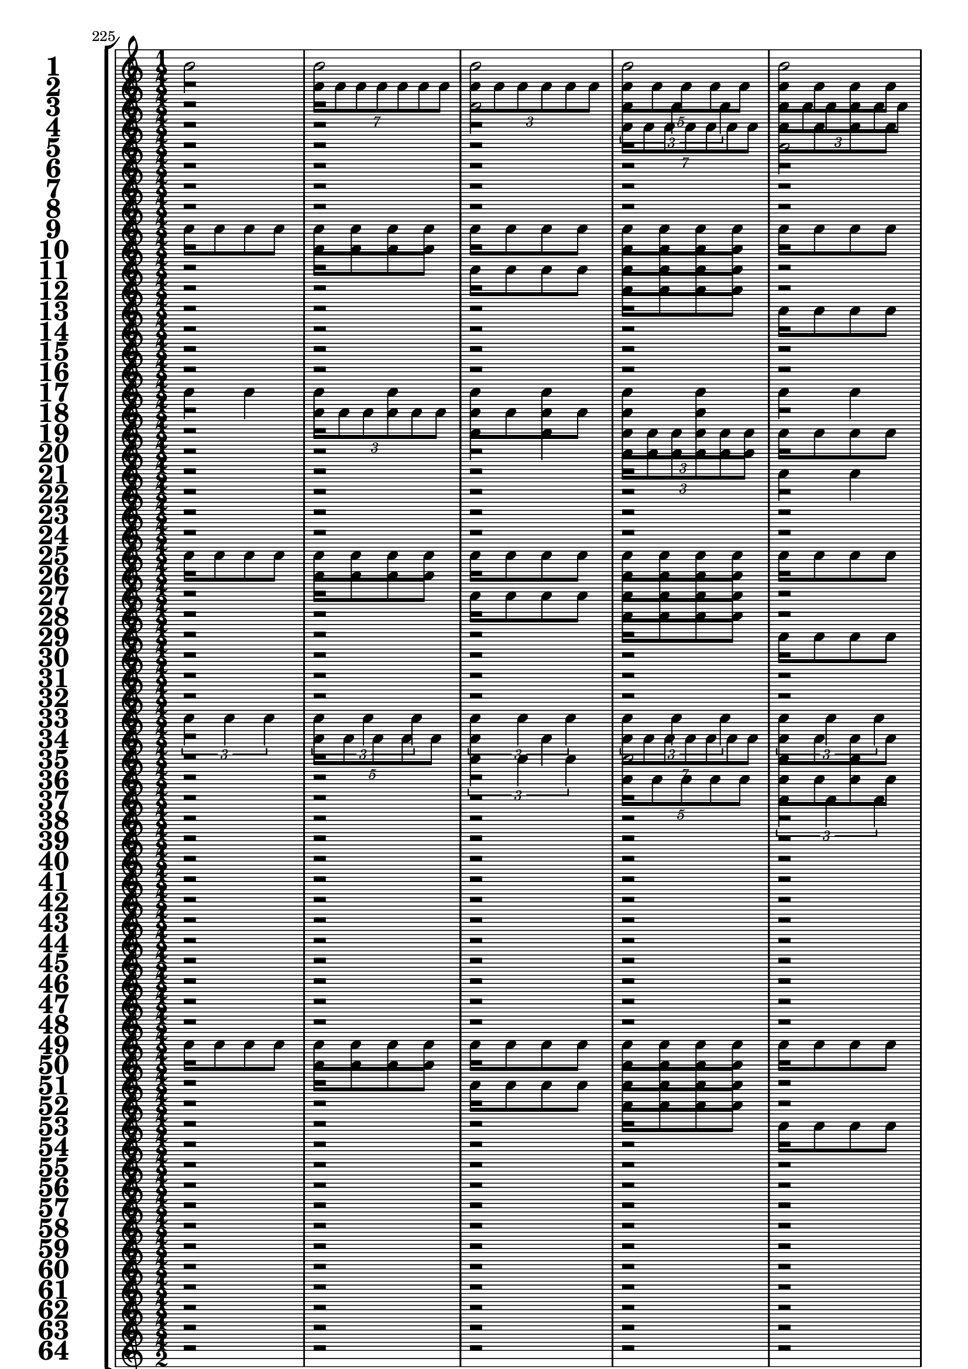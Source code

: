 

	\context Score = "Score" \with {
		currentBarNumber = #225
	} <<
		\context StaffGroup = "Staff Group" <<
			\new Staff \with {
				instrumentName = \markup {
					\hcenter-in
						#12
						\bold
							\scale
								#'(1.5 . 1.5)
								1
					}
				shortInstrumentName = \markup {
					\hcenter-in
						#12
						\bold
							\scale
								#'(1.5 . 1.5)
								1
					}
			} {
				\time 1/2
				{
					b'2
				}
				{
					b'2
				}
				{
					b'2
				}
				{
					b'2
				}
				{
					b'2
				}
				{
					b'2
				}
				{
					b'2
				}
				{
					b'2
				}
				{
					b'2
				}
				{
					b'2
				}
				{
					b'2
				}
				{
					b'2
				}
				{
					b'2
				}
				{
					b'2
				}
				{
					b'2
				}
				{
					b'2
				}
			}
			\new Staff \with {
				instrumentName = \markup {
					\hcenter-in
						#12
						\bold
							\scale
								#'(1.5 . 1.5)
								2
					}
				shortInstrumentName = \markup {
					\hcenter-in
						#12
						\bold
							\scale
								#'(1.5 . 1.5)
								2
					}
			} {
				\time 1/2
				r2
				\times 4/7 {
					b'8
					b'8
					b'8
					b'8
					b'8
					b'8
					b'8
				}
				\times 2/3 {
					b'8
					b'8
					b'8
					b'8
					b'8
					b'8
				}
				\times 4/5 {
					b'8
					b'8
					b'8
					b'8
					b'8
				}
				{
					b'8
					b'8
					b'8
					b'8
				}
				\times 2/3 {
					b'4
					b'4
					b'4
				}
				{
					b'4
					b'4
				}
				{
					b'2
				}
				r2
				\times 4/7 {
					b'8
					b'8
					b'8
					b'8
					b'8
					b'8
					b'8
				}
				\times 2/3 {
					b'8
					b'8
					b'8
					b'8
					b'8
					b'8
				}
				\times 4/5 {
					b'8
					b'8
					b'8
					b'8
					b'8
				}
				{
					b'8
					b'8
					b'8
					b'8
				}
				\times 2/3 {
					b'4
					b'4
					b'4
				}
				{
					b'4
					b'4
				}
				{
					b'2
				}
			}
			\new Staff \with {
				instrumentName = \markup {
					\hcenter-in
						#12
						\bold
							\scale
								#'(1.5 . 1.5)
								3
					}
				shortInstrumentName = \markup {
					\hcenter-in
						#12
						\bold
							\scale
								#'(1.5 . 1.5)
								3
					}
			} {
				\time 1/2
				r2
				r2
				{
					b'2
				}
				\times 2/3 {
					b'4
					b'4
					b'4
				}
				\times 2/3 {
					b'8
					b'8
					b'8
					b'8
					b'8
					b'8
				}
				{
					b'4
					b'4
				}
				\times 4/7 {
					b'8
					b'8
					b'8
					b'8
					b'8
					b'8
					b'8
				}
				\times 4/5 {
					b'8
					b'8
					b'8
					b'8
					b'8
				}
				{
					b'8
					b'8
					b'8
					b'8
				}
				{
					b'8
					b'8
					b'8
					b'8
				}
				\times 4/5 {
					b'8
					b'8
					b'8
					b'8
					b'8
				}
				\times 4/7 {
					b'8
					b'8
					b'8
					b'8
					b'8
					b'8
					b'8
				}
				{
					b'4
					b'4
				}
				\times 2/3 {
					b'8
					b'8
					b'8
					b'8
					b'8
					b'8
				}
				\times 2/3 {
					b'4
					b'4
					b'4
				}
				{
					b'2
				}
			}
			\new Staff \with {
				instrumentName = \markup {
					\hcenter-in
						#12
						\bold
							\scale
								#'(1.5 . 1.5)
								4
					}
				shortInstrumentName = \markup {
					\hcenter-in
						#12
						\bold
							\scale
								#'(1.5 . 1.5)
								4
					}
			} {
				\time 1/2
				r2
				r2
				r2
				\times 4/7 {
					b'8
					b'8
					b'8
					b'8
					b'8
					b'8
					b'8
				}
				{
					b'8
					b'8
					b'8
					b'8
				}
				\times 2/3 {
					b'8
					b'8
					b'8
					b'8
					b'8
					b'8
				}
				{
					b'8
					b'8
					b'8
					b'8
				}
				\times 4/5 {
					b'8
					b'8
					b'8
					b'8
					b'8
				}
				r2
				{
					b'8
					b'8
					b'8
					b'8
				}
				r2
				\times 2/3 {
					b'4
					b'4
					b'4
				}
				{
					b'8
					b'8
					b'8
					b'8
				}
				{
					b'4
					b'4
				}
				{
					b'8
					b'8
					b'8
					b'8
				}
				{
					b'2
				}
			}
			\new Staff \with {
				instrumentName = \markup {
					\hcenter-in
						#12
						\bold
							\scale
								#'(1.5 . 1.5)
								5
					}
				shortInstrumentName = \markup {
					\hcenter-in
						#12
						\bold
							\scale
								#'(1.5 . 1.5)
								5
					}
			} {
				\time 1/2
				r2
				r2
				r2
				r2
				{
					b'2
				}
				\times 4/5 {
					b'8
					b'8
					b'8
					b'8
					b'8
				}
				\times 4/7 {
					b'8
					b'8
					b'8
					b'8
					b'8
					b'8
					b'8
				}
				\times 2/3 {
					b'4
					b'4
					b'4
				}
				\times 2/3 {
					b'8
					b'8
					b'8
					b'8
					b'8
					b'8
				}
				\times 2/3 {
					b'8
					b'8
					b'8
					b'8
					b'8
					b'8
				}
				{
					b'4
					b'4
				}
				{
					b'4
					b'4
				}
				\times 4/7 {
					b'8
					b'8
					b'8
					b'8
					b'8
					b'8
					b'8
				}
				\times 2/3 {
					b'4
					b'4
					b'4
				}
				{
					b'2
				}
				\times 4/5 {
					b'8
					b'8
					b'8
					b'8
					b'8
				}
			}
			\new Staff \with {
				instrumentName = \markup {
					\hcenter-in
						#12
						\bold
							\scale
								#'(1.5 . 1.5)
								6
					}
				shortInstrumentName = \markup {
					\hcenter-in
						#12
						\bold
							\scale
								#'(1.5 . 1.5)
								6
					}
			} {
				\time 1/2
				r2
				r2
				r2
				r2
				r2
				\times 4/7 {
					b'8
					b'8
					b'8
					b'8
					b'8
					b'8
					b'8
				}
				{
					b'4
					b'4
				}
				\times 2/3 {
					b'4
					b'4
					b'4
				}
				r2
				{
					b'4
					b'4
				}
				{
					b'8
					b'8
					b'8
					b'8
				}
				{
					b'4
					b'4
				}
				r2
				{
					b'2
				}
				\times 2/3 {
					b'8
					b'8
					b'8
					b'8
					b'8
					b'8
				}
				\times 4/5 {
					b'8
					b'8
					b'8
					b'8
					b'8
				}
			}
			\new Staff \with {
				instrumentName = \markup {
					\hcenter-in
						#12
						\bold
							\scale
								#'(1.5 . 1.5)
								7
					}
				shortInstrumentName = \markup {
					\hcenter-in
						#12
						\bold
							\scale
								#'(1.5 . 1.5)
								7
					}
			} {
				\time 1/2
				r2
				r2
				r2
				r2
				r2
				r2
				{
					b'2
				}
				\times 4/7 {
					b'8
					b'8
					b'8
					b'8
					b'8
					b'8
					b'8
				}
				{
					b'8
					b'8
					b'8
					b'8
				}
				{
					b'8
					b'8
					b'8
					b'8
				}
				{
					b'4
					b'4
				}
				\times 2/3 {
					b'8
					b'8
					b'8
					b'8
					b'8
					b'8
				}
				{
					b'8
					b'8
					b'8
					b'8
				}
				{
					b'8
					b'8
					b'8
					b'8
				}
				\times 2/3 {
					b'4
					b'4
					b'4
				}
				\times 4/5 {
					b'8
					b'8
					b'8
					b'8
					b'8
				}
			}
			\new Staff \with {
				instrumentName = \markup {
					\hcenter-in
						#12
						\bold
							\scale
								#'(1.5 . 1.5)
								8
					}
				shortInstrumentName = \markup {
					\hcenter-in
						#12
						\bold
							\scale
								#'(1.5 . 1.5)
								8
					}
			} {
				\time 1/2
				r2
				r2
				r2
				r2
				r2
				r2
				r2
				\times 4/7 {
					b'8
					b'8
					b'8
					b'8
					b'8
					b'8
					b'8
				}
				r2
				{
					b'8
					b'8
					b'8
					b'8
				}
				r2
				\times 2/3 {
					b'8
					b'8
					b'8
					b'8
					b'8
					b'8
				}
				r2
				{
					b'8
					b'8
					b'8
					b'8
				}
				r2
				\times 4/5 {
					b'8
					b'8
					b'8
					b'8
					b'8
				}
			}
			\new Staff \with {
				instrumentName = \markup {
					\hcenter-in
						#12
						\bold
							\scale
								#'(1.5 . 1.5)
								9
					}
				shortInstrumentName = \markup {
					\hcenter-in
						#12
						\bold
							\scale
								#'(1.5 . 1.5)
								9
					}
			} {
				\time 1/2
				{
					b'8
					b'8
					b'8
					b'8
				}
				{
					b'8
					b'8
					b'8
					b'8
				}
				{
					b'8
					b'8
					b'8
					b'8
				}
				{
					b'8
					b'8
					b'8
					b'8
				}
				{
					b'8
					b'8
					b'8
					b'8
				}
				{
					b'8
					b'8
					b'8
					b'8
				}
				{
					b'8
					b'8
					b'8
					b'8
				}
				{
					b'8
					b'8
					b'8
					b'8
				}
				\times 4/5 {
					b'8
					b'8
					b'8
					b'8
					b'8
				}
				\times 4/5 {
					b'8
					b'8
					b'8
					b'8
					b'8
				}
				{
					b'2
				}
				{
					b'2
				}
				\times 2/3 {
					b'4
					b'4
					b'4
				}
				\times 2/3 {
					b'4
					b'4
					b'4
				}
				\times 4/7 {
					b'8
					b'8
					b'8
					b'8
					b'8
					b'8
					b'8
				}
				\times 4/7 {
					b'8
					b'8
					b'8
					b'8
					b'8
					b'8
					b'8
				}
			}
			\new Staff \with {
				instrumentName = \markup {
					\hcenter-in
						#12
						\bold
							\scale
								#'(1.5 . 1.5)
								10
					}
				shortInstrumentName = \markup {
					\hcenter-in
						#12
						\bold
							\scale
								#'(1.5 . 1.5)
								10
					}
			} {
				\time 1/2
				r2
				{
					b'8
					b'8
					b'8
					b'8
				}
				r2
				{
					b'8
					b'8
					b'8
					b'8
				}
				r2
				{
					b'8
					b'8
					b'8
					b'8
				}
				r2
				{
					b'8
					b'8
					b'8
					b'8
				}
				r2
				\times 2/3 {
					b'4
					b'4
					b'4
				}
				\times 2/3 {
					b'8
					b'8
					b'8
					b'8
					b'8
					b'8
				}
				\times 4/5 {
					b'8
					b'8
					b'8
					b'8
					b'8
				}
				{
					b'8
					b'8
					b'8
					b'8
				}
				{
					b'2
				}
				\times 2/3 {
					b'8
					b'8
					b'8
					b'8
					b'8
					b'8
				}
				\times 4/7 {
					b'8
					b'8
					b'8
					b'8
					b'8
					b'8
					b'8
				}
			}
			\new Staff \with {
				instrumentName = \markup {
					\hcenter-in
						#12
						\bold
							\scale
								#'(1.5 . 1.5)
								11
					}
				shortInstrumentName = \markup {
					\hcenter-in
						#12
						\bold
							\scale
								#'(1.5 . 1.5)
								11
					}
			} {
				\time 1/2
				r2
				r2
				{
					b'8
					b'8
					b'8
					b'8
				}
				{
					b'8
					b'8
					b'8
					b'8
				}
				r2
				r2
				{
					b'8
					b'8
					b'8
					b'8
				}
				{
					b'8
					b'8
					b'8
					b'8
				}
				r2
				r2
				\times 4/5 {
					b'8
					b'8
					b'8
					b'8
					b'8
				}
				\times 4/7 {
					b'8
					b'8
					b'8
					b'8
					b'8
					b'8
					b'8
				}
				{
					b'4
					b'4
				}
				\times 2/3 {
					b'8
					b'8
					b'8
					b'8
					b'8
					b'8
				}
				\times 4/5 {
					b'8
					b'8
					b'8
					b'8
					b'8
				}
				\times 4/7 {
					b'8
					b'8
					b'8
					b'8
					b'8
					b'8
					b'8
				}
			}
			\new Staff \with {
				instrumentName = \markup {
					\hcenter-in
						#12
						\bold
							\scale
								#'(1.5 . 1.5)
								12
					}
				shortInstrumentName = \markup {
					\hcenter-in
						#12
						\bold
							\scale
								#'(1.5 . 1.5)
								12
					}
			} {
				\time 1/2
				r2
				r2
				r2
				{
					b'8
					b'8
					b'8
					b'8
				}
				r2
				r2
				r2
				{
					b'8
					b'8
					b'8
					b'8
				}
				r2
				r2
				r2
				\times 2/3 {
					b'4
					b'4
					b'4
				}
				{
					b'8
					b'8
					b'8
					b'8
				}
				{
					b'4
					b'4
				}
				{
					b'8
					b'8
					b'8
					b'8
				}
				\times 4/7 {
					b'8
					b'8
					b'8
					b'8
					b'8
					b'8
					b'8
				}
			}
			\new Staff \with {
				instrumentName = \markup {
					\hcenter-in
						#12
						\bold
							\scale
								#'(1.5 . 1.5)
								13
					}
				shortInstrumentName = \markup {
					\hcenter-in
						#12
						\bold
							\scale
								#'(1.5 . 1.5)
								13
					}
			} {
				\time 1/2
				r2
				r2
				r2
				r2
				{
					b'8
					b'8
					b'8
					b'8
				}
				{
					b'8
					b'8
					b'8
					b'8
				}
				{
					b'8
					b'8
					b'8
					b'8
				}
				{
					b'8
					b'8
					b'8
					b'8
				}
				r2
				r2
				r2
				r2
				\times 4/5 {
					b'8
					b'8
					b'8
					b'8
					b'8
				}
				{
					b'2
				}
				\times 4/7 {
					b'8
					b'8
					b'8
					b'8
					b'8
					b'8
					b'8
				}
				\times 2/3 {
					b'4
					b'4
					b'4
				}
			}
			\new Staff \with {
				instrumentName = \markup {
					\hcenter-in
						#12
						\bold
							\scale
								#'(1.5 . 1.5)
								14
					}
				shortInstrumentName = \markup {
					\hcenter-in
						#12
						\bold
							\scale
								#'(1.5 . 1.5)
								14
					}
			} {
				\time 1/2
				r2
				r2
				r2
				r2
				r2
				{
					b'8
					b'8
					b'8
					b'8
				}
				r2
				{
					b'8
					b'8
					b'8
					b'8
				}
				r2
				r2
				r2
				r2
				r2
				\times 2/3 {
					b'4
					b'4
					b'4
				}
				{
					b'4
					b'4
				}
				\times 2/3 {
					b'4
					b'4
					b'4
				}
			}
			\new Staff \with {
				instrumentName = \markup {
					\hcenter-in
						#12
						\bold
							\scale
								#'(1.5 . 1.5)
								15
					}
				shortInstrumentName = \markup {
					\hcenter-in
						#12
						\bold
							\scale
								#'(1.5 . 1.5)
								15
					}
			} {
				\time 1/2
				r2
				r2
				r2
				r2
				r2
				r2
				{
					b'8
					b'8
					b'8
					b'8
				}
				{
					b'8
					b'8
					b'8
					b'8
				}
				r2
				r2
				r2
				r2
				r2
				r2
				\times 4/5 {
					b'8
					b'8
					b'8
					b'8
					b'8
				}
				\times 2/3 {
					b'4
					b'4
					b'4
				}
			}
			\new Staff \with {
				instrumentName = \markup {
					\hcenter-in
						#12
						\bold
							\scale
								#'(1.5 . 1.5)
								16
					}
				shortInstrumentName = \markup {
					\hcenter-in
						#12
						\bold
							\scale
								#'(1.5 . 1.5)
								16
					}
			} {
				\time 1/2
				r2
				r2
				r2
				r2
				r2
				r2
				r2
				{
					b'8
					b'8
					b'8
					b'8
				}
				r2
				r2
				r2
				r2
				r2
				r2
				r2
				\times 2/3 {
					b'4
					b'4
					b'4
				}
			}
			\new Staff \with {
				instrumentName = \markup {
					\hcenter-in
						#12
						\bold
							\scale
								#'(1.5 . 1.5)
								17
					}
				shortInstrumentName = \markup {
					\hcenter-in
						#12
						\bold
							\scale
								#'(1.5 . 1.5)
								17
					}
			} {
				\time 1/2
				{
					b'4
					b'4
				}
				{
					b'4
					b'4
				}
				{
					b'4
					b'4
				}
				{
					b'4
					b'4
				}
				{
					b'4
					b'4
				}
				{
					b'4
					b'4
				}
				{
					b'4
					b'4
				}
				{
					b'4
					b'4
				}
				\times 2/3 {
					b'8
					b'8
					b'8
					b'8
					b'8
					b'8
				}
				\times 2/3 {
					b'8
					b'8
					b'8
					b'8
					b'8
					b'8
				}
				\times 2/3 {
					b'8
					b'8
					b'8
					b'8
					b'8
					b'8
				}
				\times 2/3 {
					b'8
					b'8
					b'8
					b'8
					b'8
					b'8
				}
				\times 2/3 {
					b'8
					b'8
					b'8
					b'8
					b'8
					b'8
				}
				\times 2/3 {
					b'8
					b'8
					b'8
					b'8
					b'8
					b'8
				}
				\times 2/3 {
					b'8
					b'8
					b'8
					b'8
					b'8
					b'8
				}
				\times 2/3 {
					b'8
					b'8
					b'8
					b'8
					b'8
					b'8
				}
			}
			\new Staff \with {
				instrumentName = \markup {
					\hcenter-in
						#12
						\bold
							\scale
								#'(1.5 . 1.5)
								18
					}
				shortInstrumentName = \markup {
					\hcenter-in
						#12
						\bold
							\scale
								#'(1.5 . 1.5)
								18
					}
			} {
				\time 1/2
				r2
				\times 2/3 {
					b'8
					b'8
					b'8
					b'8
					b'8
					b'8
				}
				{
					b'8
					b'8
					b'8
					b'8
				}
				{
					b'4
					b'4
				}
				r2
				\times 2/3 {
					b'8
					b'8
					b'8
					b'8
					b'8
					b'8
				}
				{
					b'8
					b'8
					b'8
					b'8
				}
				{
					b'4
					b'4
				}
				r2
				{
					b'4
					b'4
				}
				{
					b'8
					b'8
					b'8
					b'8
				}
				\times 2/3 {
					b'8
					b'8
					b'8
					b'8
					b'8
					b'8
				}
				r2
				{
					b'4
					b'4
				}
				{
					b'8
					b'8
					b'8
					b'8
				}
				\times 2/3 {
					b'8
					b'8
					b'8
					b'8
					b'8
					b'8
				}
			}
			\new Staff \with {
				instrumentName = \markup {
					\hcenter-in
						#12
						\bold
							\scale
								#'(1.5 . 1.5)
								19
					}
				shortInstrumentName = \markup {
					\hcenter-in
						#12
						\bold
							\scale
								#'(1.5 . 1.5)
								19
					}
			} {
				\time 1/2
				r2
				r2
				{
					b'4
					b'4
				}
				\times 2/3 {
					b'8
					b'8
					b'8
					b'8
					b'8
					b'8
				}
				{
					b'8
					b'8
					b'8
					b'8
				}
				{
					b'8
					b'8
					b'8
					b'8
				}
				\times 2/3 {
					b'8
					b'8
					b'8
					b'8
					b'8
					b'8
				}
				{
					b'4
					b'4
				}
				r2
				r2
				\times 2/3 {
					b'8
					b'8
					b'8
					b'8
					b'8
					b'8
				}
				{
					b'4
					b'4
				}
				{
					b'8
					b'8
					b'8
					b'8
				}
				{
					b'8
					b'8
					b'8
					b'8
				}
				{
					b'4
					b'4
				}
				\times 2/3 {
					b'8
					b'8
					b'8
					b'8
					b'8
					b'8
				}
			}
			\new Staff \with {
				instrumentName = \markup {
					\hcenter-in
						#12
						\bold
							\scale
								#'(1.5 . 1.5)
								20
					}
				shortInstrumentName = \markup {
					\hcenter-in
						#12
						\bold
							\scale
								#'(1.5 . 1.5)
								20
					}
			} {
				\time 1/2
				r2
				r2
				r2
				\times 2/3 {
					b'8
					b'8
					b'8
					b'8
					b'8
					b'8
				}
				r2
				{
					b'8
					b'8
					b'8
					b'8
				}
				r2
				{
					b'4
					b'4
				}
				r2
				r2
				r2
				{
					b'4
					b'4
				}
				r2
				{
					b'8
					b'8
					b'8
					b'8
				}
				r2
				\times 2/3 {
					b'8
					b'8
					b'8
					b'8
					b'8
					b'8
				}
			}
			\new Staff \with {
				instrumentName = \markup {
					\hcenter-in
						#12
						\bold
							\scale
								#'(1.5 . 1.5)
								21
					}
				shortInstrumentName = \markup {
					\hcenter-in
						#12
						\bold
							\scale
								#'(1.5 . 1.5)
								21
					}
			} {
				\time 1/2
				r2
				r2
				r2
				r2
				{
					b'4
					b'4
				}
				{
					b'4
					b'4
				}
				\times 2/3 {
					b'8
					b'8
					b'8
					b'8
					b'8
					b'8
				}
				\times 2/3 {
					b'8
					b'8
					b'8
					b'8
					b'8
					b'8
				}
				{
					b'8
					b'8
					b'8
					b'8
				}
				{
					b'8
					b'8
					b'8
					b'8
				}
				{
					b'8
					b'8
					b'8
					b'8
				}
				{
					b'8
					b'8
					b'8
					b'8
				}
				{
					b'4
					b'4
				}
				{
					b'4
					b'4
				}
				\times 2/3 {
					b'8
					b'8
					b'8
					b'8
					b'8
					b'8
				}
				\times 2/3 {
					b'8
					b'8
					b'8
					b'8
					b'8
					b'8
				}
			}
			\new Staff \with {
				instrumentName = \markup {
					\hcenter-in
						#12
						\bold
							\scale
								#'(1.5 . 1.5)
								22
					}
				shortInstrumentName = \markup {
					\hcenter-in
						#12
						\bold
							\scale
								#'(1.5 . 1.5)
								22
					}
			} {
				\time 1/2
				r2
				r2
				r2
				r2
				r2
				\times 2/3 {
					b'8
					b'8
					b'8
					b'8
					b'8
					b'8
				}
				{
					b'8
					b'8
					b'8
					b'8
				}
				\times 2/3 {
					b'8
					b'8
					b'8
					b'8
					b'8
					b'8
				}
				r2
				{
					b'8
					b'8
					b'8
					b'8
				}
				r2
				{
					b'8
					b'8
					b'8
					b'8
				}
				r2
				\times 2/3 {
					b'8
					b'8
					b'8
					b'8
					b'8
					b'8
				}
				{
					b'8
					b'8
					b'8
					b'8
				}
				\times 2/3 {
					b'8
					b'8
					b'8
					b'8
					b'8
					b'8
				}
			}
			\new Staff \with {
				instrumentName = \markup {
					\hcenter-in
						#12
						\bold
							\scale
								#'(1.5 . 1.5)
								23
					}
				shortInstrumentName = \markup {
					\hcenter-in
						#12
						\bold
							\scale
								#'(1.5 . 1.5)
								23
					}
			} {
				\time 1/2
				r2
				r2
				r2
				r2
				r2
				r2
				{
					b'4
					b'4
				}
				\times 2/3 {
					b'8
					b'8
					b'8
					b'8
					b'8
					b'8
				}
				r2
				r2
				{
					b'8
					b'8
					b'8
					b'8
				}
				{
					b'8
					b'8
					b'8
					b'8
				}
				r2
				r2
				{
					b'4
					b'4
				}
				\times 2/3 {
					b'8
					b'8
					b'8
					b'8
					b'8
					b'8
				}
			}
			\new Staff \with {
				instrumentName = \markup {
					\hcenter-in
						#12
						\bold
							\scale
								#'(1.5 . 1.5)
								24
					}
				shortInstrumentName = \markup {
					\hcenter-in
						#12
						\bold
							\scale
								#'(1.5 . 1.5)
								24
					}
			} {
				\time 1/2
				r2
				r2
				r2
				r2
				r2
				r2
				r2
				\times 2/3 {
					b'8
					b'8
					b'8
					b'8
					b'8
					b'8
				}
				r2
				r2
				r2
				{
					b'8
					b'8
					b'8
					b'8
				}
				r2
				r2
				r2
				\times 2/3 {
					b'8
					b'8
					b'8
					b'8
					b'8
					b'8
				}
			}
			\new Staff \with {
				instrumentName = \markup {
					\hcenter-in
						#12
						\bold
							\scale
								#'(1.5 . 1.5)
								25
					}
				shortInstrumentName = \markup {
					\hcenter-in
						#12
						\bold
							\scale
								#'(1.5 . 1.5)
								25
					}
			} {
				\time 1/2
				{
					b'8
					b'8
					b'8
					b'8
				}
				{
					b'8
					b'8
					b'8
					b'8
				}
				{
					b'8
					b'8
					b'8
					b'8
				}
				{
					b'8
					b'8
					b'8
					b'8
				}
				{
					b'8
					b'8
					b'8
					b'8
				}
				{
					b'8
					b'8
					b'8
					b'8
				}
				{
					b'8
					b'8
					b'8
					b'8
				}
				{
					b'8
					b'8
					b'8
					b'8
				}
				\times 2/3 {
					b'8
					b'8
					b'8
					b'8
					b'8
					b'8
				}
				\times 2/3 {
					b'8
					b'8
					b'8
					b'8
					b'8
					b'8
				}
				\times 2/3 {
					b'8
					b'8
					b'8
					b'8
					b'8
					b'8
				}
				\times 2/3 {
					b'8
					b'8
					b'8
					b'8
					b'8
					b'8
				}
				{
					b'4
					b'4
				}
				{
					b'4
					b'4
				}
				{
					b'4
					b'4
				}
				{
					b'4
					b'4
				}
			}
			\new Staff \with {
				instrumentName = \markup {
					\hcenter-in
						#12
						\bold
							\scale
								#'(1.5 . 1.5)
								26
					}
				shortInstrumentName = \markup {
					\hcenter-in
						#12
						\bold
							\scale
								#'(1.5 . 1.5)
								26
					}
			} {
				\time 1/2
				r2
				{
					b'8
					b'8
					b'8
					b'8
				}
				r2
				{
					b'8
					b'8
					b'8
					b'8
				}
				r2
				{
					b'8
					b'8
					b'8
					b'8
				}
				r2
				{
					b'8
					b'8
					b'8
					b'8
				}
				r2
				{
					b'4
					b'4
				}
				{
					b'8
					b'8
					b'8
					b'8
				}
				\times 2/3 {
					b'8
					b'8
					b'8
					b'8
					b'8
					b'8
				}
				r2
				\times 2/3 {
					b'8
					b'8
					b'8
					b'8
					b'8
					b'8
				}
				{
					b'8
					b'8
					b'8
					b'8
				}
				{
					b'4
					b'4
				}
			}
			\new Staff \with {
				instrumentName = \markup {
					\hcenter-in
						#12
						\bold
							\scale
								#'(1.5 . 1.5)
								27
					}
				shortInstrumentName = \markup {
					\hcenter-in
						#12
						\bold
							\scale
								#'(1.5 . 1.5)
								27
					}
			} {
				\time 1/2
				r2
				r2
				{
					b'8
					b'8
					b'8
					b'8
				}
				{
					b'8
					b'8
					b'8
					b'8
				}
				r2
				r2
				{
					b'8
					b'8
					b'8
					b'8
				}
				{
					b'8
					b'8
					b'8
					b'8
				}
				r2
				r2
				\times 2/3 {
					b'8
					b'8
					b'8
					b'8
					b'8
					b'8
				}
				{
					b'4
					b'4
				}
				{
					b'8
					b'8
					b'8
					b'8
				}
				{
					b'8
					b'8
					b'8
					b'8
				}
				\times 2/3 {
					b'8
					b'8
					b'8
					b'8
					b'8
					b'8
				}
				{
					b'4
					b'4
				}
			}
			\new Staff \with {
				instrumentName = \markup {
					\hcenter-in
						#12
						\bold
							\scale
								#'(1.5 . 1.5)
								28
					}
				shortInstrumentName = \markup {
					\hcenter-in
						#12
						\bold
							\scale
								#'(1.5 . 1.5)
								28
					}
			} {
				\time 1/2
				r2
				r2
				r2
				{
					b'8
					b'8
					b'8
					b'8
				}
				r2
				r2
				r2
				{
					b'8
					b'8
					b'8
					b'8
				}
				r2
				r2
				r2
				{
					b'4
					b'4
				}
				r2
				{
					b'8
					b'8
					b'8
					b'8
				}
				r2
				{
					b'4
					b'4
				}
			}
			\new Staff \with {
				instrumentName = \markup {
					\hcenter-in
						#12
						\bold
							\scale
								#'(1.5 . 1.5)
								29
					}
				shortInstrumentName = \markup {
					\hcenter-in
						#12
						\bold
							\scale
								#'(1.5 . 1.5)
								29
					}
			} {
				\time 1/2
				r2
				r2
				r2
				r2
				{
					b'8
					b'8
					b'8
					b'8
				}
				{
					b'8
					b'8
					b'8
					b'8
				}
				{
					b'8
					b'8
					b'8
					b'8
				}
				{
					b'8
					b'8
					b'8
					b'8
				}
				r2
				r2
				r2
				r2
				\times 2/3 {
					b'8
					b'8
					b'8
					b'8
					b'8
					b'8
				}
				\times 2/3 {
					b'8
					b'8
					b'8
					b'8
					b'8
					b'8
				}
				{
					b'4
					b'4
				}
				{
					b'4
					b'4
				}
			}
			\new Staff \with {
				instrumentName = \markup {
					\hcenter-in
						#12
						\bold
							\scale
								#'(1.5 . 1.5)
								30
					}
				shortInstrumentName = \markup {
					\hcenter-in
						#12
						\bold
							\scale
								#'(1.5 . 1.5)
								30
					}
			} {
				\time 1/2
				r2
				r2
				r2
				r2
				r2
				{
					b'8
					b'8
					b'8
					b'8
				}
				r2
				{
					b'8
					b'8
					b'8
					b'8
				}
				r2
				r2
				r2
				r2
				r2
				{
					b'4
					b'4
				}
				{
					b'8
					b'8
					b'8
					b'8
				}
				{
					b'4
					b'4
				}
			}
			\new Staff \with {
				instrumentName = \markup {
					\hcenter-in
						#12
						\bold
							\scale
								#'(1.5 . 1.5)
								31
					}
				shortInstrumentName = \markup {
					\hcenter-in
						#12
						\bold
							\scale
								#'(1.5 . 1.5)
								31
					}
			} {
				\time 1/2
				r2
				r2
				r2
				r2
				r2
				r2
				{
					b'8
					b'8
					b'8
					b'8
				}
				{
					b'8
					b'8
					b'8
					b'8
				}
				r2
				r2
				r2
				r2
				r2
				r2
				\times 2/3 {
					b'8
					b'8
					b'8
					b'8
					b'8
					b'8
				}
				{
					b'4
					b'4
				}
			}
			\new Staff \with {
				instrumentName = \markup {
					\hcenter-in
						#12
						\bold
							\scale
								#'(1.5 . 1.5)
								32
					}
				shortInstrumentName = \markup {
					\hcenter-in
						#12
						\bold
							\scale
								#'(1.5 . 1.5)
								32
					}
			} {
				\time 1/2
				r2
				r2
				r2
				r2
				r2
				r2
				r2
				{
					b'8
					b'8
					b'8
					b'8
				}
				r2
				r2
				r2
				r2
				r2
				r2
				r2
				{
					b'4
					b'4
				}
			}
			\new Staff \with {
				instrumentName = \markup {
					\hcenter-in
						#12
						\bold
							\scale
								#'(1.5 . 1.5)
								33
					}
				shortInstrumentName = \markup {
					\hcenter-in
						#12
						\bold
							\scale
								#'(1.5 . 1.5)
								33
					}
			} {
				\time 1/2
				\times 2/3 {
					b'4
					b'4
					b'4
				}
				\times 2/3 {
					b'4
					b'4
					b'4
				}
				\times 2/3 {
					b'4
					b'4
					b'4
				}
				\times 2/3 {
					b'4
					b'4
					b'4
				}
				\times 2/3 {
					b'4
					b'4
					b'4
				}
				\times 2/3 {
					b'4
					b'4
					b'4
				}
				\times 2/3 {
					b'4
					b'4
					b'4
				}
				\times 2/3 {
					b'4
					b'4
					b'4
				}
				\times 4/7 {
					b'8
					b'8
					b'8
					b'8
					b'8
					b'8
					b'8
				}
				\times 4/7 {
					b'8
					b'8
					b'8
					b'8
					b'8
					b'8
					b'8
				}
				\times 4/7 {
					b'8
					b'8
					b'8
					b'8
					b'8
					b'8
					b'8
				}
				\times 4/7 {
					b'8
					b'8
					b'8
					b'8
					b'8
					b'8
					b'8
				}
				\times 4/7 {
					b'8
					b'8
					b'8
					b'8
					b'8
					b'8
					b'8
				}
				\times 4/7 {
					b'8
					b'8
					b'8
					b'8
					b'8
					b'8
					b'8
				}
				\times 4/7 {
					b'8
					b'8
					b'8
					b'8
					b'8
					b'8
					b'8
				}
				\times 4/7 {
					b'8
					b'8
					b'8
					b'8
					b'8
					b'8
					b'8
				}
			}
			\new Staff \with {
				instrumentName = \markup {
					\hcenter-in
						#12
						\bold
							\scale
								#'(1.5 . 1.5)
								34
					}
				shortInstrumentName = \markup {
					\hcenter-in
						#12
						\bold
							\scale
								#'(1.5 . 1.5)
								34
					}
			} {
				\time 1/2
				r2
				\times 4/5 {
					b'8
					b'8
					b'8
					b'8
					b'8
				}
				{
					b'4
					b'4
				}
				\times 4/7 {
					b'8
					b'8
					b'8
					b'8
					b'8
					b'8
					b'8
				}
				{
					b'8
					b'8
					b'8
					b'8
				}
				{
					b'2
				}
				\times 2/3 {
					b'8
					b'8
					b'8
					b'8
					b'8
					b'8
				}
				\times 2/3 {
					b'4
					b'4
					b'4
				}
				r2
				{
					b'2
				}
				{
					b'4
					b'4
				}
				\times 2/3 {
					b'4
					b'4
					b'4
				}
				{
					b'8
					b'8
					b'8
					b'8
				}
				\times 4/5 {
					b'8
					b'8
					b'8
					b'8
					b'8
				}
				\times 2/3 {
					b'8
					b'8
					b'8
					b'8
					b'8
					b'8
				}
				\times 4/7 {
					b'8
					b'8
					b'8
					b'8
					b'8
					b'8
					b'8
				}
			}
			\new Staff \with {
				instrumentName = \markup {
					\hcenter-in
						#12
						\bold
							\scale
								#'(1.5 . 1.5)
								35
					}
				shortInstrumentName = \markup {
					\hcenter-in
						#12
						\bold
							\scale
								#'(1.5 . 1.5)
								35
					}
			} {
				\time 1/2
				r2
				r2
				\times 2/3 {
					b'4
					b'4
					b'4
				}
				{
					b'2
				}
				{
					b'4
					b'4
				}
				\times 2/3 {
					b'8
					b'8
					b'8
					b'8
					b'8
					b'8
				}
				\times 4/5 {
					b'8
					b'8
					b'8
					b'8
					b'8
				}
				\times 4/7 {
					b'8
					b'8
					b'8
					b'8
					b'8
					b'8
					b'8
				}
				{
					b'8
					b'8
					b'8
					b'8
				}
				{
					b'8
					b'8
					b'8
					b'8
				}
				\times 2/3 {
					b'4
					b'4
					b'4
				}
				{
					b'2
				}
				\times 2/3 {
					b'8
					b'8
					b'8
					b'8
					b'8
					b'8
				}
				{
					b'4
					b'4
				}
				\times 4/5 {
					b'8
					b'8
					b'8
					b'8
					b'8
				}
				\times 4/7 {
					b'8
					b'8
					b'8
					b'8
					b'8
					b'8
					b'8
				}
			}
			\new Staff \with {
				instrumentName = \markup {
					\hcenter-in
						#12
						\bold
							\scale
								#'(1.5 . 1.5)
								36
					}
				shortInstrumentName = \markup {
					\hcenter-in
						#12
						\bold
							\scale
								#'(1.5 . 1.5)
								36
					}
			} {
				\time 1/2
				r2
				r2
				r2
				\times 4/5 {
					b'8
					b'8
					b'8
					b'8
					b'8
				}
				{
					b'8
					b'8
					b'8
					b'8
				}
				{
					b'4
					b'4
				}
				{
					b'8
					b'8
					b'8
					b'8
				}
				\times 4/7 {
					b'8
					b'8
					b'8
					b'8
					b'8
					b'8
					b'8
				}
				r2
				{
					b'8
					b'8
					b'8
					b'8
				}
				r2
				\times 4/5 {
					b'8
					b'8
					b'8
					b'8
					b'8
				}
				{
					b'8
					b'8
					b'8
					b'8
				}
				\times 2/3 {
					b'8
					b'8
					b'8
					b'8
					b'8
					b'8
				}
				{
					b'8
					b'8
					b'8
					b'8
				}
				\times 4/7 {
					b'8
					b'8
					b'8
					b'8
					b'8
					b'8
					b'8
				}
			}
			\new Staff \with {
				instrumentName = \markup {
					\hcenter-in
						#12
						\bold
							\scale
								#'(1.5 . 1.5)
								37
					}
				shortInstrumentName = \markup {
					\hcenter-in
						#12
						\bold
							\scale
								#'(1.5 . 1.5)
								37
					}
			} {
				\time 1/2
				r2
				r2
				r2
				r2
				\times 2/3 {
					b'4
					b'4
					b'4
				}
				\times 4/7 {
					b'8
					b'8
					b'8
					b'8
					b'8
					b'8
					b'8
				}
				\times 4/5 {
					b'8
					b'8
					b'8
					b'8
					b'8
				}
				{
					b'2
				}
				{
					b'4
					b'4
				}
				{
					b'4
					b'4
				}
				\times 2/3 {
					b'8
					b'8
					b'8
					b'8
					b'8
					b'8
				}
				\times 2/3 {
					b'8
					b'8
					b'8
					b'8
					b'8
					b'8
				}
				{
					b'2
				}
				\times 4/5 {
					b'8
					b'8
					b'8
					b'8
					b'8
				}
				\times 4/7 {
					b'8
					b'8
					b'8
					b'8
					b'8
					b'8
					b'8
				}
				\times 2/3 {
					b'4
					b'4
					b'4
				}
			}
			\new Staff \with {
				instrumentName = \markup {
					\hcenter-in
						#12
						\bold
							\scale
								#'(1.5 . 1.5)
								38
					}
				shortInstrumentName = \markup {
					\hcenter-in
						#12
						\bold
							\scale
								#'(1.5 . 1.5)
								38
					}
			} {
				\time 1/2
				r2
				r2
				r2
				r2
				r2
				\times 4/5 {
					b'8
					b'8
					b'8
					b'8
					b'8
				}
				\times 2/3 {
					b'8
					b'8
					b'8
					b'8
					b'8
					b'8
				}
				{
					b'2
				}
				r2
				\times 2/3 {
					b'8
					b'8
					b'8
					b'8
					b'8
					b'8
				}
				{
					b'8
					b'8
					b'8
					b'8
				}
				\times 2/3 {
					b'8
					b'8
					b'8
					b'8
					b'8
					b'8
				}
				r2
				\times 4/7 {
					b'8
					b'8
					b'8
					b'8
					b'8
					b'8
					b'8
				}
				{
					b'4
					b'4
				}
				\times 2/3 {
					b'4
					b'4
					b'4
				}
			}
			\new Staff \with {
				instrumentName = \markup {
					\hcenter-in
						#12
						\bold
							\scale
								#'(1.5 . 1.5)
								39
					}
				shortInstrumentName = \markup {
					\hcenter-in
						#12
						\bold
							\scale
								#'(1.5 . 1.5)
								39
					}
			} {
				\time 1/2
				r2
				r2
				r2
				r2
				r2
				r2
				\times 2/3 {
					b'4
					b'4
					b'4
				}
				\times 4/5 {
					b'8
					b'8
					b'8
					b'8
					b'8
				}
				{
					b'8
					b'8
					b'8
					b'8
				}
				{
					b'8
					b'8
					b'8
					b'8
				}
				\times 2/3 {
					b'8
					b'8
					b'8
					b'8
					b'8
					b'8
				}
				{
					b'4
					b'4
				}
				{
					b'8
					b'8
					b'8
					b'8
				}
				{
					b'8
					b'8
					b'8
					b'8
				}
				\times 4/5 {
					b'8
					b'8
					b'8
					b'8
					b'8
				}
				\times 2/3 {
					b'4
					b'4
					b'4
				}
			}
			\new Staff \with {
				instrumentName = \markup {
					\hcenter-in
						#12
						\bold
							\scale
								#'(1.5 . 1.5)
								40
					}
				shortInstrumentName = \markup {
					\hcenter-in
						#12
						\bold
							\scale
								#'(1.5 . 1.5)
								40
					}
			} {
				\time 1/2
				r2
				r2
				r2
				r2
				r2
				r2
				r2
				\times 4/5 {
					b'8
					b'8
					b'8
					b'8
					b'8
				}
				r2
				{
					b'8
					b'8
					b'8
					b'8
				}
				r2
				{
					b'4
					b'4
				}
				r2
				{
					b'8
					b'8
					b'8
					b'8
				}
				r2
				\times 2/3 {
					b'4
					b'4
					b'4
				}
			}
			\new Staff \with {
				instrumentName = \markup {
					\hcenter-in
						#12
						\bold
							\scale
								#'(1.5 . 1.5)
								41
					}
				shortInstrumentName = \markup {
					\hcenter-in
						#12
						\bold
							\scale
								#'(1.5 . 1.5)
								41
					}
			} {
				\time 1/2
				r2
				r2
				r2
				r2
				r2
				r2
				r2
				r2
				\times 2/3 {
					b'4
					b'4
					b'4
				}
				\times 2/3 {
					b'4
					b'4
					b'4
				}
				\times 4/7 {
					b'8
					b'8
					b'8
					b'8
					b'8
					b'8
					b'8
				}
				\times 4/7 {
					b'8
					b'8
					b'8
					b'8
					b'8
					b'8
					b'8
				}
				\times 4/5 {
					b'8
					b'8
					b'8
					b'8
					b'8
				}
				\times 4/5 {
					b'8
					b'8
					b'8
					b'8
					b'8
				}
				{
					b'2
				}
				{
					b'2
				}
			}
			\new Staff \with {
				instrumentName = \markup {
					\hcenter-in
						#12
						\bold
							\scale
								#'(1.5 . 1.5)
								42
					}
				shortInstrumentName = \markup {
					\hcenter-in
						#12
						\bold
							\scale
								#'(1.5 . 1.5)
								42
					}
			} {
				\time 1/2
				r2
				r2
				r2
				r2
				r2
				r2
				r2
				r2
				r2
				\times 4/5 {
					b'8
					b'8
					b'8
					b'8
					b'8
				}
				{
					b'4
					b'4
				}
				\times 2/3 {
					b'4
					b'4
					b'4
				}
				{
					b'8
					b'8
					b'8
					b'8
				}
				\times 4/7 {
					b'8
					b'8
					b'8
					b'8
					b'8
					b'8
					b'8
				}
				{
					b'4
					b'4
				}
				{
					b'2
				}
			}
			\new Staff \with {
				instrumentName = \markup {
					\hcenter-in
						#12
						\bold
							\scale
								#'(1.5 . 1.5)
								43
					}
				shortInstrumentName = \markup {
					\hcenter-in
						#12
						\bold
							\scale
								#'(1.5 . 1.5)
								43
					}
			} {
				\time 1/2
				r2
				r2
				r2
				r2
				r2
				r2
				r2
				r2
				r2
				r2
				\times 2/3 {
					b'4
					b'4
					b'4
				}
				{
					b'2
				}
				\times 2/3 {
					b'8
					b'8
					b'8
					b'8
					b'8
					b'8
				}
				{
					b'4
					b'4
				}
				\times 2/3 {
					b'4
					b'4
					b'4
				}
				{
					b'2
				}
			}
			\new Staff \with {
				instrumentName = \markup {
					\hcenter-in
						#12
						\bold
							\scale
								#'(1.5 . 1.5)
								44
					}
				shortInstrumentName = \markup {
					\hcenter-in
						#12
						\bold
							\scale
								#'(1.5 . 1.5)
								44
					}
			} {
				\time 1/2
				r2
				r2
				r2
				r2
				r2
				r2
				r2
				r2
				r2
				r2
				r2
				\times 4/5 {
					b'8
					b'8
					b'8
					b'8
					b'8
				}
				{
					b'8
					b'8
					b'8
					b'8
				}
				\times 2/3 {
					b'8
					b'8
					b'8
					b'8
					b'8
					b'8
				}
				{
					b'8
					b'8
					b'8
					b'8
				}
				{
					b'2
				}
			}
			\new Staff \with {
				instrumentName = \markup {
					\hcenter-in
						#12
						\bold
							\scale
								#'(1.5 . 1.5)
								45
					}
				shortInstrumentName = \markup {
					\hcenter-in
						#12
						\bold
							\scale
								#'(1.5 . 1.5)
								45
					}
			} {
				\time 1/2
				r2
				r2
				r2
				r2
				r2
				r2
				r2
				r2
				r2
				r2
				r2
				r2
				\times 2/3 {
					b'4
					b'4
					b'4
				}
				\times 4/7 {
					b'8
					b'8
					b'8
					b'8
					b'8
					b'8
					b'8
				}
				{
					b'2
				}
				\times 4/5 {
					b'8
					b'8
					b'8
					b'8
					b'8
				}
			}
			\new Staff \with {
				instrumentName = \markup {
					\hcenter-in
						#12
						\bold
							\scale
								#'(1.5 . 1.5)
								46
					}
				shortInstrumentName = \markup {
					\hcenter-in
						#12
						\bold
							\scale
								#'(1.5 . 1.5)
								46
					}
			} {
				\time 1/2
				r2
				r2
				r2
				r2
				r2
				r2
				r2
				r2
				r2
				r2
				r2
				r2
				r2
				\times 4/5 {
					b'8
					b'8
					b'8
					b'8
					b'8
				}
				\times 2/3 {
					b'8
					b'8
					b'8
					b'8
					b'8
					b'8
				}
				\times 4/5 {
					b'8
					b'8
					b'8
					b'8
					b'8
				}
			}
			\new Staff \with {
				instrumentName = \markup {
					\hcenter-in
						#12
						\bold
							\scale
								#'(1.5 . 1.5)
								47
					}
				shortInstrumentName = \markup {
					\hcenter-in
						#12
						\bold
							\scale
								#'(1.5 . 1.5)
								47
					}
			} {
				\time 1/2
				r2
				r2
				r2
				r2
				r2
				r2
				r2
				r2
				r2
				r2
				r2
				r2
				r2
				r2
				\times 2/3 {
					b'4
					b'4
					b'4
				}
				\times 4/5 {
					b'8
					b'8
					b'8
					b'8
					b'8
				}
			}
			\new Staff \with {
				instrumentName = \markup {
					\hcenter-in
						#12
						\bold
							\scale
								#'(1.5 . 1.5)
								48
					}
				shortInstrumentName = \markup {
					\hcenter-in
						#12
						\bold
							\scale
								#'(1.5 . 1.5)
								48
					}
			} {
				\time 1/2
				r2
				r2
				r2
				r2
				r2
				r2
				r2
				r2
				r2
				r2
				r2
				r2
				r2
				r2
				r2
				\times 4/5 {
					b'8
					b'8
					b'8
					b'8
					b'8
				}
			}
			\new Staff \with {
				instrumentName = \markup {
					\hcenter-in
						#12
						\bold
							\scale
								#'(1.5 . 1.5)
								49
					}
				shortInstrumentName = \markup {
					\hcenter-in
						#12
						\bold
							\scale
								#'(1.5 . 1.5)
								49
					}
			} {
				\time 1/2
				{
					b'8
					b'8
					b'8
					b'8
				}
				{
					b'8
					b'8
					b'8
					b'8
				}
				{
					b'8
					b'8
					b'8
					b'8
				}
				{
					b'8
					b'8
					b'8
					b'8
				}
				{
					b'8
					b'8
					b'8
					b'8
				}
				{
					b'8
					b'8
					b'8
					b'8
				}
				{
					b'8
					b'8
					b'8
					b'8
				}
				{
					b'8
					b'8
					b'8
					b'8
				}
				{
					b'8
					b'8
					b'8
					b'8
				}
				{
					b'8
					b'8
					b'8
					b'8
				}
				{
					b'8
					b'8
					b'8
					b'8
				}
				{
					b'8
					b'8
					b'8
					b'8
				}
				{
					b'8
					b'8
					b'8
					b'8
				}
				{
					b'8
					b'8
					b'8
					b'8
				}
				{
					b'8
					b'8
					b'8
					b'8
				}
				{
					b'8
					b'8
					b'8
					b'8
				}
			}
			\new Staff \with {
				instrumentName = \markup {
					\hcenter-in
						#12
						\bold
							\scale
								#'(1.5 . 1.5)
								50
					}
				shortInstrumentName = \markup {
					\hcenter-in
						#12
						\bold
							\scale
								#'(1.5 . 1.5)
								50
					}
			} {
				\time 1/2
				r2
				{
					b'8
					b'8
					b'8
					b'8
				}
				r2
				{
					b'8
					b'8
					b'8
					b'8
				}
				r2
				{
					b'8
					b'8
					b'8
					b'8
				}
				r2
				{
					b'8
					b'8
					b'8
					b'8
				}
				r2
				{
					b'8
					b'8
					b'8
					b'8
				}
				r2
				{
					b'8
					b'8
					b'8
					b'8
				}
				r2
				{
					b'8
					b'8
					b'8
					b'8
				}
				r2
				{
					b'8
					b'8
					b'8
					b'8
				}
			}
			\new Staff \with {
				instrumentName = \markup {
					\hcenter-in
						#12
						\bold
							\scale
								#'(1.5 . 1.5)
								51
					}
				shortInstrumentName = \markup {
					\hcenter-in
						#12
						\bold
							\scale
								#'(1.5 . 1.5)
								51
					}
			} {
				\time 1/2
				r2
				r2
				{
					b'8
					b'8
					b'8
					b'8
				}
				{
					b'8
					b'8
					b'8
					b'8
				}
				r2
				r2
				{
					b'8
					b'8
					b'8
					b'8
				}
				{
					b'8
					b'8
					b'8
					b'8
				}
				r2
				r2
				{
					b'8
					b'8
					b'8
					b'8
				}
				{
					b'8
					b'8
					b'8
					b'8
				}
				r2
				r2
				{
					b'8
					b'8
					b'8
					b'8
				}
				{
					b'8
					b'8
					b'8
					b'8
				}
			}
			\new Staff \with {
				instrumentName = \markup {
					\hcenter-in
						#12
						\bold
							\scale
								#'(1.5 . 1.5)
								52
					}
				shortInstrumentName = \markup {
					\hcenter-in
						#12
						\bold
							\scale
								#'(1.5 . 1.5)
								52
					}
			} {
				\time 1/2
				r2
				r2
				r2
				{
					b'8
					b'8
					b'8
					b'8
				}
				r2
				r2
				r2
				{
					b'8
					b'8
					b'8
					b'8
				}
				r2
				r2
				r2
				{
					b'8
					b'8
					b'8
					b'8
				}
				r2
				r2
				r2
				{
					b'8
					b'8
					b'8
					b'8
				}
			}
			\new Staff \with {
				instrumentName = \markup {
					\hcenter-in
						#12
						\bold
							\scale
								#'(1.5 . 1.5)
								53
					}
				shortInstrumentName = \markup {
					\hcenter-in
						#12
						\bold
							\scale
								#'(1.5 . 1.5)
								53
					}
			} {
				\time 1/2
				r2
				r2
				r2
				r2
				{
					b'8
					b'8
					b'8
					b'8
				}
				{
					b'8
					b'8
					b'8
					b'8
				}
				{
					b'8
					b'8
					b'8
					b'8
				}
				{
					b'8
					b'8
					b'8
					b'8
				}
				r2
				r2
				r2
				r2
				{
					b'8
					b'8
					b'8
					b'8
				}
				{
					b'8
					b'8
					b'8
					b'8
				}
				{
					b'8
					b'8
					b'8
					b'8
				}
				{
					b'8
					b'8
					b'8
					b'8
				}
			}
			\new Staff \with {
				instrumentName = \markup {
					\hcenter-in
						#12
						\bold
							\scale
								#'(1.5 . 1.5)
								54
					}
				shortInstrumentName = \markup {
					\hcenter-in
						#12
						\bold
							\scale
								#'(1.5 . 1.5)
								54
					}
			} {
				\time 1/2
				r2
				r2
				r2
				r2
				r2
				{
					b'8
					b'8
					b'8
					b'8
				}
				r2
				{
					b'8
					b'8
					b'8
					b'8
				}
				r2
				r2
				r2
				r2
				r2
				{
					b'8
					b'8
					b'8
					b'8
				}
				r2
				{
					b'8
					b'8
					b'8
					b'8
				}
			}
			\new Staff \with {
				instrumentName = \markup {
					\hcenter-in
						#12
						\bold
							\scale
								#'(1.5 . 1.5)
								55
					}
				shortInstrumentName = \markup {
					\hcenter-in
						#12
						\bold
							\scale
								#'(1.5 . 1.5)
								55
					}
			} {
				\time 1/2
				r2
				r2
				r2
				r2
				r2
				r2
				{
					b'8
					b'8
					b'8
					b'8
				}
				{
					b'8
					b'8
					b'8
					b'8
				}
				r2
				r2
				r2
				r2
				r2
				r2
				{
					b'8
					b'8
					b'8
					b'8
				}
				{
					b'8
					b'8
					b'8
					b'8
				}
			}
			\new Staff \with {
				instrumentName = \markup {
					\hcenter-in
						#12
						\bold
							\scale
								#'(1.5 . 1.5)
								56
					}
				shortInstrumentName = \markup {
					\hcenter-in
						#12
						\bold
							\scale
								#'(1.5 . 1.5)
								56
					}
			} {
				\time 1/2
				r2
				r2
				r2
				r2
				r2
				r2
				r2
				{
					b'8
					b'8
					b'8
					b'8
				}
				r2
				r2
				r2
				r2
				r2
				r2
				r2
				{
					b'8
					b'8
					b'8
					b'8
				}
			}
			\new Staff \with {
				instrumentName = \markup {
					\hcenter-in
						#12
						\bold
							\scale
								#'(1.5 . 1.5)
								57
					}
				shortInstrumentName = \markup {
					\hcenter-in
						#12
						\bold
							\scale
								#'(1.5 . 1.5)
								57
					}
			} {
				\time 1/2
				r2
				r2
				r2
				r2
				r2
				r2
				r2
				r2
				{
					b'8
					b'8
					b'8
					b'8
				}
				{
					b'8
					b'8
					b'8
					b'8
				}
				{
					b'8
					b'8
					b'8
					b'8
				}
				{
					b'8
					b'8
					b'8
					b'8
				}
				{
					b'8
					b'8
					b'8
					b'8
				}
				{
					b'8
					b'8
					b'8
					b'8
				}
				{
					b'8
					b'8
					b'8
					b'8
				}
				{
					b'8
					b'8
					b'8
					b'8
				}
			}
			\new Staff \with {
				instrumentName = \markup {
					\hcenter-in
						#12
						\bold
							\scale
								#'(1.5 . 1.5)
								58
					}
				shortInstrumentName = \markup {
					\hcenter-in
						#12
						\bold
							\scale
								#'(1.5 . 1.5)
								58
					}
			} {
				\time 1/2
				r2
				r2
				r2
				r2
				r2
				r2
				r2
				r2
				r2
				{
					b'8
					b'8
					b'8
					b'8
				}
				r2
				{
					b'8
					b'8
					b'8
					b'8
				}
				r2
				{
					b'8
					b'8
					b'8
					b'8
				}
				r2
				{
					b'8
					b'8
					b'8
					b'8
				}
			}
			\new Staff \with {
				instrumentName = \markup {
					\hcenter-in
						#12
						\bold
							\scale
								#'(1.5 . 1.5)
								59
					}
				shortInstrumentName = \markup {
					\hcenter-in
						#12
						\bold
							\scale
								#'(1.5 . 1.5)
								59
					}
			} {
				\time 1/2
				r2
				r2
				r2
				r2
				r2
				r2
				r2
				r2
				r2
				r2
				{
					b'8
					b'8
					b'8
					b'8
				}
				{
					b'8
					b'8
					b'8
					b'8
				}
				r2
				r2
				{
					b'8
					b'8
					b'8
					b'8
				}
				{
					b'8
					b'8
					b'8
					b'8
				}
			}
			\new Staff \with {
				instrumentName = \markup {
					\hcenter-in
						#12
						\bold
							\scale
								#'(1.5 . 1.5)
								60
					}
				shortInstrumentName = \markup {
					\hcenter-in
						#12
						\bold
							\scale
								#'(1.5 . 1.5)
								60
					}
			} {
				\time 1/2
				r2
				r2
				r2
				r2
				r2
				r2
				r2
				r2
				r2
				r2
				r2
				{
					b'8
					b'8
					b'8
					b'8
				}
				r2
				r2
				r2
				{
					b'8
					b'8
					b'8
					b'8
				}
			}
			\new Staff \with {
				instrumentName = \markup {
					\hcenter-in
						#12
						\bold
							\scale
								#'(1.5 . 1.5)
								61
					}
				shortInstrumentName = \markup {
					\hcenter-in
						#12
						\bold
							\scale
								#'(1.5 . 1.5)
								61
					}
			} {
				\time 1/2
				r2
				r2
				r2
				r2
				r2
				r2
				r2
				r2
				r2
				r2
				r2
				r2
				{
					b'8
					b'8
					b'8
					b'8
				}
				{
					b'8
					b'8
					b'8
					b'8
				}
				{
					b'8
					b'8
					b'8
					b'8
				}
				{
					b'8
					b'8
					b'8
					b'8
				}
			}
			\new Staff \with {
				instrumentName = \markup {
					\hcenter-in
						#12
						\bold
							\scale
								#'(1.5 . 1.5)
								62
					}
				shortInstrumentName = \markup {
					\hcenter-in
						#12
						\bold
							\scale
								#'(1.5 . 1.5)
								62
					}
			} {
				\time 1/2
				r2
				r2
				r2
				r2
				r2
				r2
				r2
				r2
				r2
				r2
				r2
				r2
				r2
				{
					b'8
					b'8
					b'8
					b'8
				}
				r2
				{
					b'8
					b'8
					b'8
					b'8
				}
			}
			\new Staff \with {
				instrumentName = \markup {
					\hcenter-in
						#12
						\bold
							\scale
								#'(1.5 . 1.5)
								63
					}
				shortInstrumentName = \markup {
					\hcenter-in
						#12
						\bold
							\scale
								#'(1.5 . 1.5)
								63
					}
			} {
				\time 1/2
				r2
				r2
				r2
				r2
				r2
				r2
				r2
				r2
				r2
				r2
				r2
				r2
				r2
				r2
				{
					b'8
					b'8
					b'8
					b'8
				}
				{
					b'8
					b'8
					b'8
					b'8
				}
			}
			\new Staff \with {
				instrumentName = \markup {
					\hcenter-in
						#12
						\bold
							\scale
								#'(1.5 . 1.5)
								64
					}
				shortInstrumentName = \markup {
					\hcenter-in
						#12
						\bold
							\scale
								#'(1.5 . 1.5)
								64
					}
			} {
				\time 1/2
				r2
				r2
				r2
				r2
				r2
				r2
				r2
				r2
				r2
				r2
				r2
				r2
				r2
				r2
				r2
				{
					b'8
					b'8
					b'8
					b'8
				}
			}
		>>
	>>
